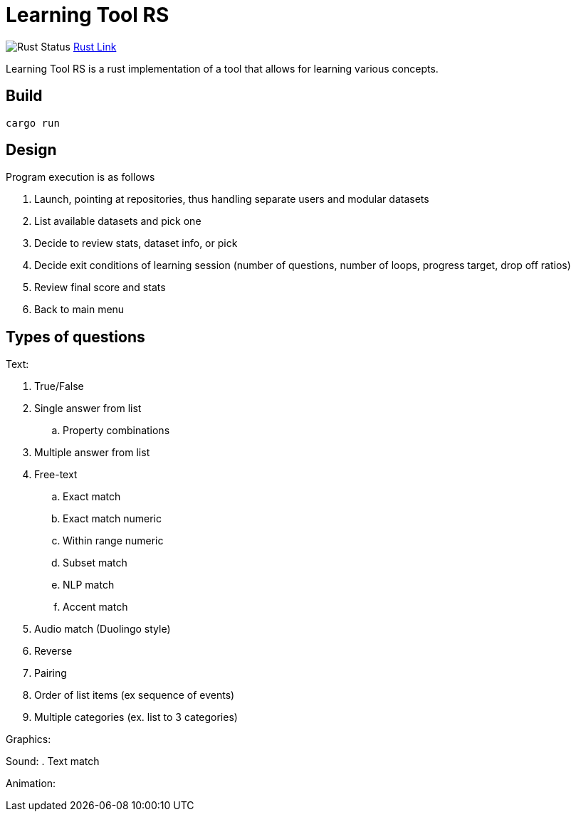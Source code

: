 = Learning Tool RS

image:https://github.com/phughk/LearningToolRS/actions/workflows/rust.yml/badge.svg[Rust Status]
https://github.com/phughk/LearningToolRS/actions/workflows/rust.yml[Rust Link]

Learning Tool RS is a rust implementation of a tool that allows for learning various concepts.

== Build

[source]
----
cargo run
----

== Design
Program execution is as follows

. Launch, pointing at repositories, thus handling separate users and modular datasets
. List available datasets and pick one
. Decide to review stats, dataset info, or pick
. Decide exit conditions of learning session (number of questions, number of loops, progress target, drop off ratios)
. Review final score and stats
. Back to main menu

== Types of questions

Text:

. True/False
. Single answer from list
.. Property combinations
. Multiple answer from list
. Free-text
.. Exact match
.. Exact match numeric
.. Within range numeric
.. Subset match
.. NLP match
.. Accent match
. Audio match (Duolingo style)
. Reverse
. Pairing
. Order of list items (ex sequence of events)
. Multiple categories (ex. list to 3 categories)


Graphics:

Sound:
. Text match

Animation: